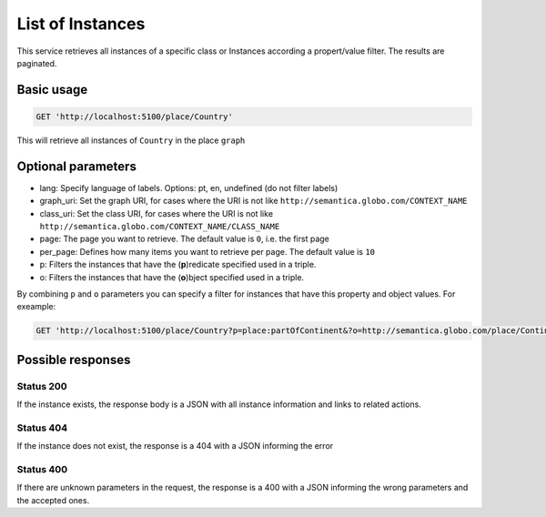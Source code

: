 List of Instances
=================

This service retrieves all instances of a specific class or Instances
according a propert/value filter. The results are paginated.

Basic usage
------------

.. code-block:: http

  GET 'http://localhost:5100/place/Country'

This will retrieve all instances of ``Country`` in the place ``graph``

Optional parameters
-------------------

- lang: Specify language of labels. Options: pt, en, undefined (do not filter labels)
- graph_uri: Set the graph URI, for cases where the URI is not like ``http://semantica.globo.com/CONTEXT_NAME``
- class_uri: Set the class URI, for cases where the URI is not like ``http://semantica.globo.com/CONTEXT_NAME/CLASS_NAME``
- page: The page you want to retrieve. The default value is ``0``, i.e. the first page
- per_page: Defines how many items you want to retrieve per page. The default value is ``10``
- p: Filters the instances that have the (**p**)redicate specified used in a triple.
- o: Filters the instances that have the (**o**)bject specified used in a triple.

By combining ``p`` and ``o`` parameters you can specify a filter for instances that have
this property and object values. For exeample:

.. code-block:: http

  GET 'http://localhost:5100/place/Country?p=place:partOfContinent&?o=http://semantica.globo.com/place/Continent/America'

Possible responses
-------------------


Status 200
__________

If the instance exists, the response body is a JSON with all instance information and links to related actions.

.. include :: examples/get_instance_200.rst

Status 404
__________

If the instance does not exist, the response is a 404 with a JSON
informing the error

.. include :: examples/get_instance_404.rst

Status 400
__________

If there are unknown parameters in the request, the response is a 400
with a JSON informing the wrong parameters and the accepted ones.

.. include :: examples/get_instance_400.rst
